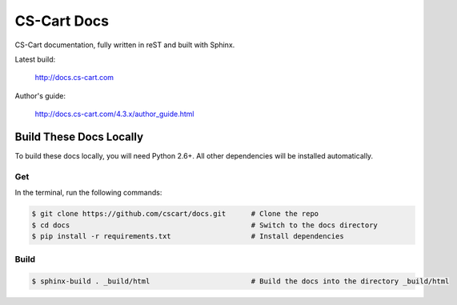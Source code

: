 ************
CS-Cart Docs
************

CS-Cart documentation, fully written in reST and built with Sphinx.

Latest build:

    http://docs.cs-cart.com

Author's guide:

    http://docs.cs-cart.com/4.3.x/author_guide.html

Build These Docs Locally
========================

To build these docs locally, you will need Python 2.6+. All other dependencies will be installed automatically.

Get
---

In the terminal, run the following commands:

.. code-block:: bash

    $ git clone https://github.com/cscart/docs.git      # Clone the repo
    $ cd docs                                           # Switch to the docs directory
    $ pip install -r requirements.txt                   # Install dependencies

Build
-----

.. code-block:: bash

    $ sphinx-build . _build/html                        # Build the docs into the directory _build/html
